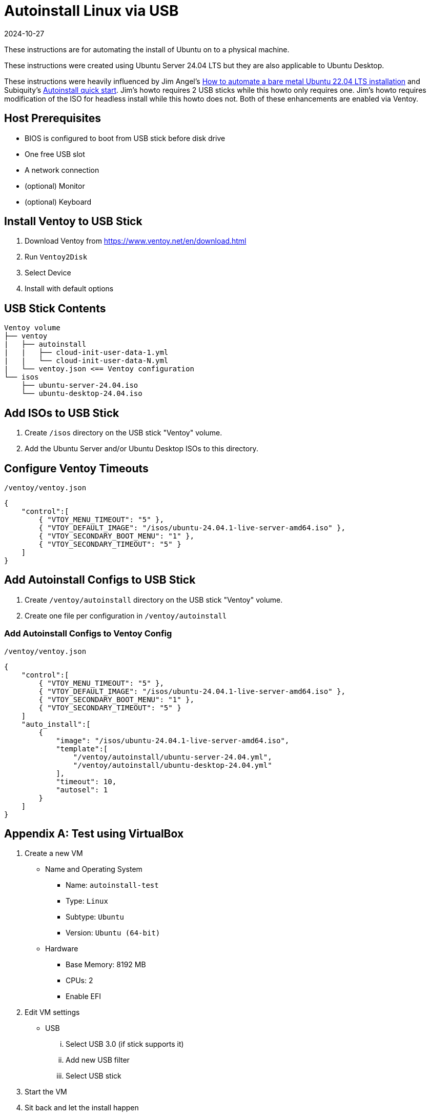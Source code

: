 = Autoinstall Linux via USB
:keywords: linux, ubuntu
:revdate: 2024-10-27

These instructions are for automating the install of Ubuntu on to a physical machine.

These instructions were created using Ubuntu Server 24.04 LTS but they are also applicable to Ubuntu Desktop.

These instructions were heavily influenced by Jim Angel's https://www.jimangel.io/posts/automate-ubuntu-22-04-lts-bare-metal[How to automate a bare metal Ubuntu 22.04 LTS installation] and Subiquity's https://canonical-subiquity.readthedocs-hosted.com/en/latest/howto/autoinstall-quickstart.html[Autoinstall quick start].
Jim's howto requires 2 USB sticks while this howto only requires one.
Jim's howto requires modification of the ISO for headless install while this howto does not.
Both of these enhancements are enabled via Ventoy.

== Host Prerequisites

* BIOS is configured to boot from USB stick before disk drive
* One free USB slot
* A network connection
* (optional) Monitor
* (optional) Keyboard

== Install Ventoy to USB Stick

. Download Ventoy from https://www.ventoy.net/en/download.html
. Run `Ventoy2Disk`
. Select Device
. Install with default options

== USB Stick Contents

[listing]
----
Ventoy volume
├── ventoy
|   ├── autoinstall
|   |   ├── cloud-init-user-data-1.yml
|   |   └── cloud-init-user-data-N.yml
|   └── ventoy.json <== Ventoy configuration
└── isos
    ├── ubuntu-server-24.04.iso
    └── ubuntu-desktop-24.04.iso
----

== Add ISOs to USB Stick

. Create `/isos` directory on the USB stick "Ventoy" volume.

. Add the Ubuntu Server and/or Ubuntu Desktop ISOs to this directory.

== Configure Ventoy Timeouts

[source,json]
.`/ventoy/ventoy.json`
----
{
    "control":[
        { "VTOY_MENU_TIMEOUT": "5" },
        { "VTOY_DEFAULT_IMAGE": "/isos/ubuntu-24.04.1-live-server-amd64.iso" },
        { "VTOY_SECONDARY_BOOT_MENU": "1" },
        { "VTOY_SECONDARY_TIMEOUT": "5" }
    ]
}
----

== Add Autoinstall Configs to USB Stick

. Create `/ventoy/autoinstall` directory on the USB stick "Ventoy" volume.
. Create one file per configuration in `/ventoy/autoinstall`

=== Add Autoinstall Configs to Ventoy Config

[source,json]
.`/ventoy/ventoy.json`
----
{
    "control":[
        { "VTOY_MENU_TIMEOUT": "5" },
        { "VTOY_DEFAULT_IMAGE": "/isos/ubuntu-24.04.1-live-server-amd64.iso" },
        { "VTOY_SECONDARY_BOOT_MENU": "1" },
        { "VTOY_SECONDARY_TIMEOUT": "5" }
    ]
    "auto_install":[
        {
            "image": "/isos/ubuntu-24.04.1-live-server-amd64.iso",
            "template":[
                "/ventoy/autoinstall/ubuntu-server-24.04.yml",
                "/ventoy/autoinstall/ubuntu-desktop-24.04.yml"
            ],
            "timeout": 10,
            "autosel": 1
        }
    ]
}
----

[appendix]
== Test using VirtualBox

. Create a new VM
** Name and Operating System
*** Name: `autoinstall-test`
*** Type: `Linux`
*** Subtype: `Ubuntu`
*** Version: `Ubuntu (64-bit)`
** Hardware
*** Base Memory: 8192 MB
*** CPUs: 2
*** Enable EFI

. Edit VM settings
** USB
... Select USB 3.0 (if stick supports it)
... Add new USB filter
... Select USB stick

. Start the VM

. Sit back and let the install happen
